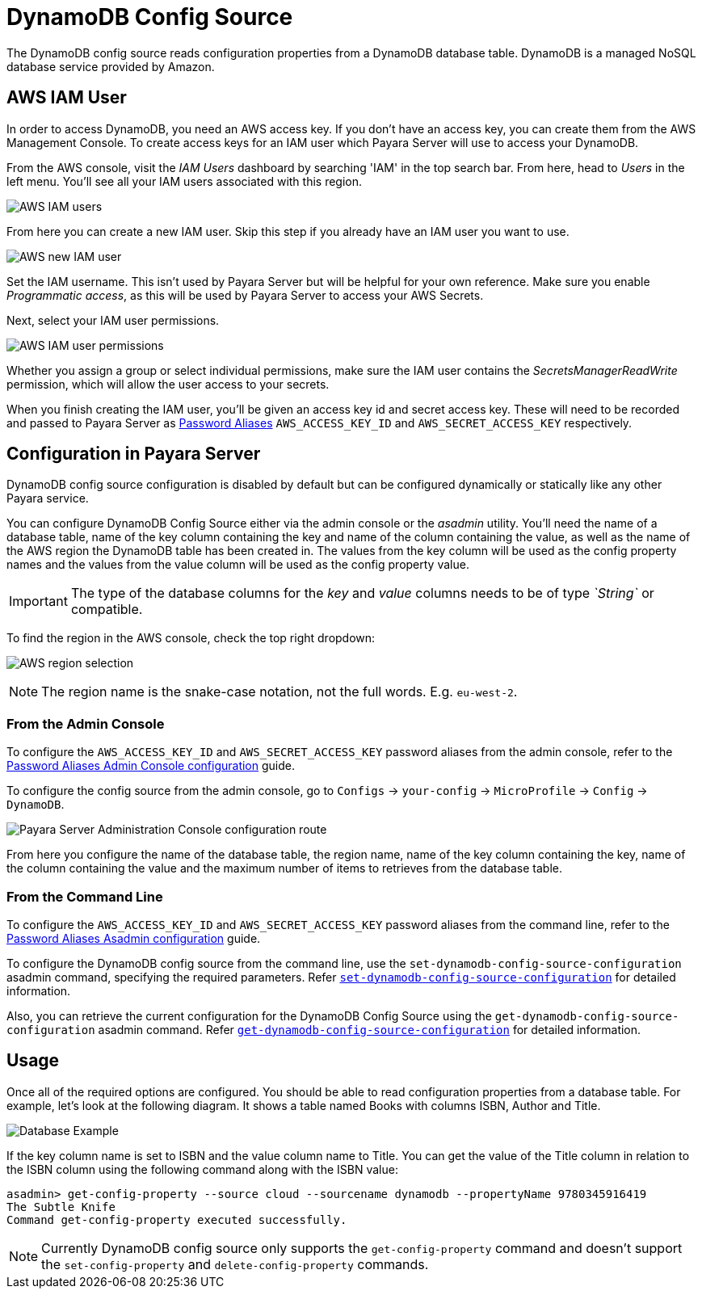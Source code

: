 # DynamoDB Config Source

The DynamoDB config source reads configuration properties from a DynamoDB database table. DynamoDB is a managed NoSQL database service provided by Amazon.

## AWS IAM User

In order to access DynamoDB, you need an AWS access key. If you don't have an access key, you can create them from the AWS Management Console. To create access keys for an IAM user which Payara Server will use to access your DynamoDB.

From the AWS console, visit the _IAM Users_ dashboard by searching 'IAM' in the top search bar. From here, head to _Users_ in the left menu. You'll see all your IAM users associated with this region.

image:microprofile/config/cloud/aws/iam-users.png[AWS IAM users]

From here you can create a new IAM user. Skip this step if you already have an IAM user you want to use.

image:microprofile/config/cloud/aws/new-iam-user.png[AWS new IAM user]

Set the IAM username. This isn't used by Payara Server but will be helpful for your own reference. Make sure you enable _Programmatic access_, as this will be used by Payara Server to access your AWS Secrets.

Next, select your IAM user permissions.

image:microprofile/config/cloud/aws/iam-user-permissions.png[AWS IAM user permissions]

Whether you assign a group or select individual permissions, make sure the IAM user contains the _SecretsManagerReadWrite_ permission, which will allow the user access to your secrets.

When you finish creating the IAM user, you'll be given an access key id and secret access key. These will need to be recorded and passed to Payara Server as xref:/Technical Documentation/Payara Server Documentation/Server Configuration And Management/Configuration Options/Password Aliases.adoc[Password Aliases] `AWS_ACCESS_KEY_ID` and `AWS_SECRET_ACCESS_KEY` respectively.

## Configuration in Payara Server

DynamoDB config source configuration is disabled by default but can be configured dynamically or statically like any other Payara service.

You can configure DynamoDB Config Source either via the admin console or the _asadmin_ utility. You'll need the name of a database table, name of the key column containing the key and name of the column containing the value, as well as the name of the AWS region the DynamoDB table has been created in. The values from the key column will be used as the config property names and the values from the value column will be used as the config property value. 

IMPORTANT: The type of the database columns for the _key_ and _value_ columns needs to be of type _`String`_ or compatible.

To find the region in the AWS console, check the top right dropdown:

image:microprofile/config/cloud/aws/region.png[AWS region selection]

NOTE: The region name is the snake-case notation, not the full words. E.g. `eu-west-2`.

### From the Admin Console

To configure the `AWS_ACCESS_KEY_ID` and `AWS_SECRET_ACCESS_KEY` password aliases from the admin console, refer to the xref:/Technical Documentation/Payara Server Documentation/Server Configuration And Management/Configuration Options/Password Aliases.adoc[Password Aliases Admin Console configuration] guide.

To configure the config source from the admin console, go to `Configs` -> `your-config` -> `MicroProfile` -> `Config` -> `DynamoDB`.

image:microprofile/config/cloud/dynamodb/admin-console-config.png[Payara Server Administration Console configuration route]

From here you configure the name of the database table, the region name, name of the key column containing the key, name of the column containing the value and the maximum number of items to retrieves from the database table.

### From the Command Line
To configure the `AWS_ACCESS_KEY_ID` and `AWS_SECRET_ACCESS_KEY` password aliases from the command line, refer to the xref:/Technical Documentation/Payara Server Documentation/Server Configuration And Management/Configuration Options/Password Aliases.adoc[Password Aliases Asadmin configuration] guide.

To configure the DynamoDB config source from the command line, use the `set-dynamodb-config-source-configuration` asadmin command, specifying the required parameters. Refer xref:Technical Documentation/Payara Server Documentation/Command Reference/set-dynamodb-config-source-configuration.adoc#set-dynamodb-config-source-configuration[`set-dynamodb-config-source-configuration`] for detailed information.

Also, you can retrieve the current configuration for the DynamoDB Config Source using the `get-dynamodb-config-source-configuration` asadmin command. Refer xref:Technical Documentation/Payara Server Documentation/Command Reference/get-dynamodb-config-source-configuration.adoc#get-dynamodb-config-source-configuration[`get-dynamodb-config-source-configuration`] for detailed information.

## Usage

Once all of the required options are configured. You should be able to read configuration properties from a database table. For example, let's look at the following diagram. It shows a table named Books with columns ISBN, Author and Title.

image:microprofile/config/cloud/dynamodb/database-example.png[Database Example]

If the key column name is set to ISBN and the value column name to Title. You can get the value of the Title column in relation to the ISBN column using the following command along with the ISBN value: 

[source, shell]
----
asadmin> get-config-property --source cloud --sourcename dynamodb --propertyName 9780345916419
The Subtle Knife
Command get-config-property executed successfully.
----

NOTE: Currently DynamoDB config source only supports the `get-config-property` command and doesn't support the `set-config-property` and `delete-config-property` commands.